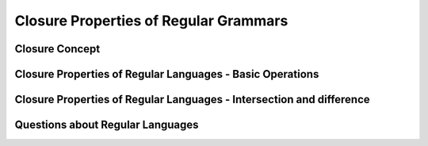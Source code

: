 .. This file is part of the OpenDSA eTextbook project. See
.. http://opendsa.org for more details.
.. Copyright (c) 2012-2020 by the OpenDSA Project Contributors, and
.. distributed under an MIT open source license.

.. avmetadata::
   :author: Mostafa Mohammed
   :satisfies:
   :topic: Closure Properties of Regular Grammars


Closure Properties of Regular Grammars
======================================

Closure Concept
---------------

.. inlineav:: ClosureConceptFF ff
      :links: AV/PIExample/ClosurePropertiesRegularGrammars/ClosureConceptFF.css
   :scripts: AV/PIExample/ClosurePropertiesRegularGrammars/ClosureConceptFF.js DataStructures/PIFrames.js DataStructures/FLA/FA.js DataStructures/FLA/PDA.js
   :output: show

Closure Properties of Regular Languages - Basic Operations
----------------------------------------------------------

.. inlineav:: ClosureRegularLangFF ff
      :links: AV/PIExample/ClosurePropertiesRegularGrammars/ClosureRegularLangFF.css
   :scripts: AV/PIExample/ClosurePropertiesRegularGrammars/ClosureRegularLangFF.js DataStructures/PIFrames.js DataStructures/FLA/FA.js DataStructures/FLA/PDA.js
   :output: show

Closure Properties of Regular Languages - Intersection and difference
---------------------------------------------------------------------

.. inlineav:: RegularLangClosedInterFF ff
      :links: AV/PIExample/ClosurePropertiesRegularGrammars/RegularLangClosedInterFF.css
   :scripts: AV/PIExample/ClosurePropertiesRegularGrammars/RegularLangClosedInterFF.js DataStructures/PIFrames.js DataStructures/FLA/FA.js DataStructures/FLA/PDA.js
   :output: show

Questions about Regular Languages
---------------------------------

.. inlineav:: RegularLangQuestionsFF ff
      :links: AV/PIExample/ClosurePropertiesRegularGrammars/RegularLangQuestionsFF.css
   :scripts: AV/PIExample/ClosurePropertiesRegularGrammars/RegularLangQuestionsFF.js DataStructures/PIFrames.js DataStructures/FLA/FA.js DataStructures/FLA/PDA.js
   :output: show
